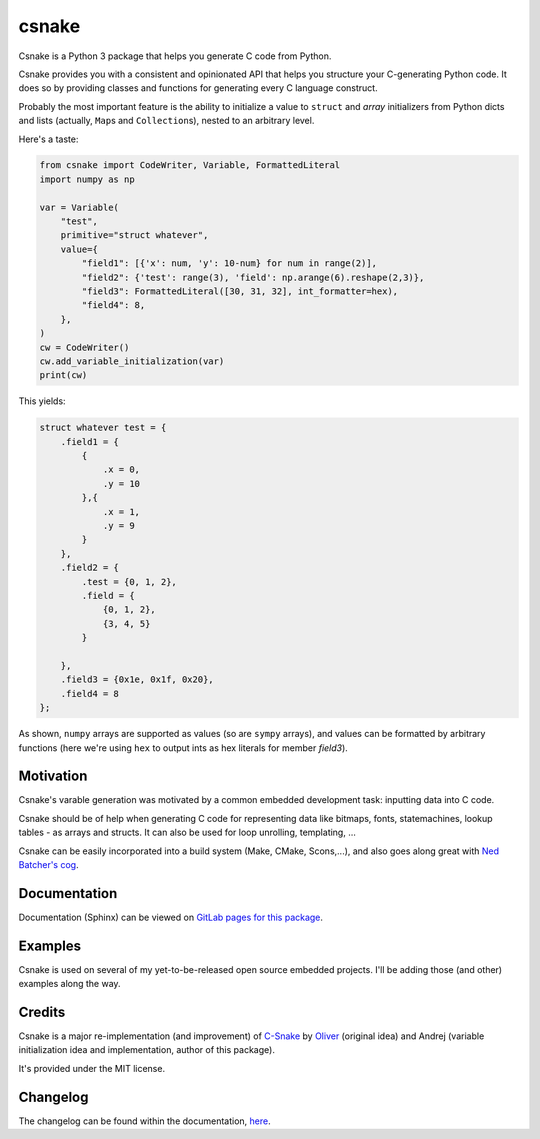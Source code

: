 ######
csnake
######

.. image:: https://gitlab.com/andrejr/csnake/badges/master/pipeline.svg
   :alt: pipeline status
   :target: https://gitlab.com/andrejr/csnake/pipelines
.. image:: https://gitlab.com/andrejr/csnake/badges/master/coverage.svg
   :alt: coverage report
   :target: https://andrejr.gitlab.io/csnake/coverage/index.html

Csnake is a Python 3 package that helps you generate C code from Python.

Csnake provides you with a consistent and opinionated API that helps you
structure your C-generating Python code.
It does so by providing classes and functions for generating every C language
construct.

Probably the most important feature is the ability to initialize a value to
``struct`` and *array* initializers from Python dicts and lists (actually,
``Map``\s and ``Collection``\s), nested to an arbitrary level.

Here's a taste:

.. code-block:: python

   from csnake import CodeWriter, Variable, FormattedLiteral
   import numpy as np

   var = Variable(
       "test",
       primitive="struct whatever",
       value={
           "field1": [{'x': num, 'y': 10-num} for num in range(2)],
           "field2": {'test': range(3), 'field': np.arange(6).reshape(2,3)},
           "field3": FormattedLiteral([30, 31, 32], int_formatter=hex),
           "field4": 8,
       },
   )
   cw = CodeWriter()
   cw.add_variable_initialization(var)
   print(cw)


This yields:

.. code-block:: c

    struct whatever test = {
        .field1 = {
            {
                .x = 0,
                .y = 10
            },{
                .x = 1,
                .y = 9
            }
        },
        .field2 = {
            .test = {0, 1, 2},
            .field = {
                {0, 1, 2},
                {3, 4, 5}
            }

        },
        .field3 = {0x1e, 0x1f, 0x20},
        .field4 = 8
    };

As shown, ``numpy`` arrays are supported as values (so are ``sympy`` arrays),
and values can be formatted by arbitrary functions (here we're using ``hex`` to
output ints as hex literals for member `field3`).

Motivation
==========

Csnake's varable generation was motivated by a common embedded development
task: inputting data into C code.

Csnake should be of help when generating C code for representing data like
bitmaps, fonts, statemachines, lookup tables - as arrays and structs.
It can also be used for loop unrolling, templating, ...

Csnake  can be easily incorporated into a build system (Make, CMake,
Scons,...), and also goes along great with
`Ned Batcher's cog <https://nedbatchelder.com/code/cog/>`_.

Documentation
=============

Documentation (Sphinx) can be viewed on
`GitLab pages for this package <https://andrejr.gitlab.io/csnake/>`_.

Examples
========

Csnake is used on several of my yet-to-be-released open source embedded
projects. I'll be adding those (and other) examples along the way.

Credits
=======

Csnake is a major re-implementation (and improvement) of
`C-Snake <https://github.com/SchrodingersGat/C-Snake>`_
by
`Oliver <https://github.com/SchrodingersGat>`_
(original idea) and Andrej (variable initialization idea and implementation,
author of this package).

It's provided under the MIT license.

Changelog
=========

The changelog can be found within the documentation, 
`here <https://andrejr.gitlab.io/csnake/changes.html>`_.
